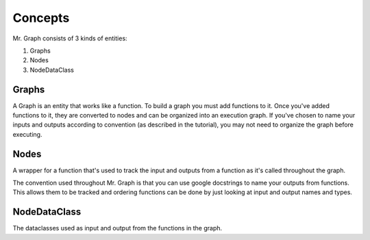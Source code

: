 Concepts
===============

Mr. Graph consists of 3 kinds of entities:

1. Graphs
2. Nodes
3. NodeDataClass

Graphs
------
A Graph is an entity that works like a function. To build a graph you must add functions to it. Once you've added functions to it, they are converted to nodes and can be organized into an execution graph. If you've chosen to name your inputs and outputs according to convention (as described in the tutorial), you may not need to organize the graph before executing.

Nodes
-----
A wrapper for a function that's used to track the input and outputs from a function as it's called throughout the graph.

The convention used throughout Mr. Graph is that you can use google docstrings to name your outputs from functions. This allows them to be tracked and ordering functions can be done by just looking at input and output names and types.

NodeDataClass
-------------
The dataclasses used as input and output from the functions in the graph.
